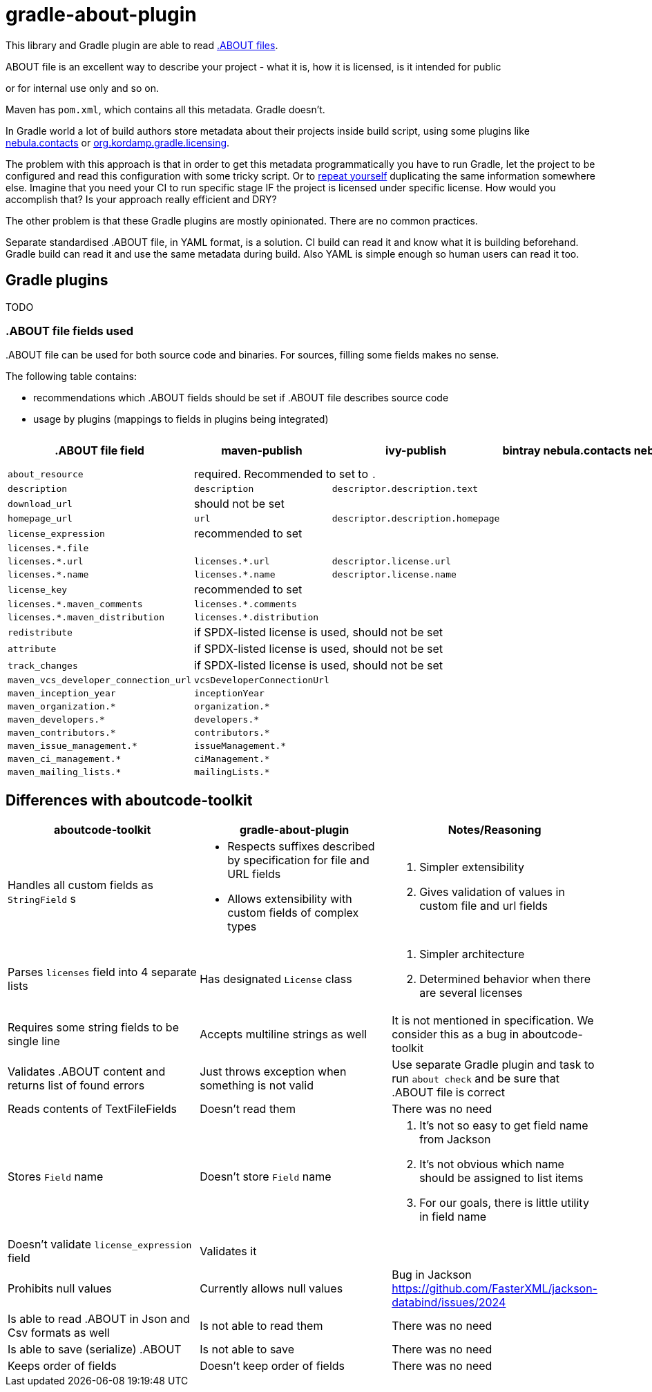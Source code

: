 // SPDX-Copyright: ©  Basil Peace
// SPDX-License-Identifier: FSFAP
= gradle-about-plugin

This library and Gradle plugin are able to read
https://github.com/nexB/aboutcode-toolkit/blob/develop/SPECIFICATION.rst[.ABOUT files].

.ABOUT file is an excellent way to describe your project - what it is, how it is licensed, is it intended for public
or for internal use only and so on.

Maven has `pom.xml`, which contains all this metadata. Gradle doesn't.

In Gradle world a lot of build authors store metadata about their projects inside build script, using some plugins
like https://nebula-plugins.github.io/documentation/plugin_overview.html#gradle-contacts-plugin[nebula.contacts]
or https://aalmiray.github.io/kordamp-gradle-plugins/#_org_kordamp_gradle_licensing[org.kordamp.gradle.licensing].

The problem with this approach is that in order to get this metadata programmatically
you have to run Gradle, let the project to be configured and read this configuration with some tricky script.
Or to https://en.wikipedia.org/wiki/Don't_repeat_yourself[repeat yourself] duplicating the same information
somewhere else. Imagine that you need your CI to run specific stage IF the project is licensed under specific license.
How would you accomplish that? Is your approach really efficient and DRY?

The other problem is that these Gradle plugins are mostly opinionated. There are no common practices.

Separate standardised .ABOUT file, in YAML format, is a solution.
CI build can read it and know what it is building beforehand.
Gradle build can read it and use the same metadata during build.
Also YAML is simple enough so human users can read it too.

== Gradle plugins

TODO

=== .ABOUT file fields used

{empty}.ABOUT file can be used for both source code and binaries.
For sources, filling some fields makes no sense.

The following table contains:

* recommendations which .ABOUT fields should be set if .ABOUT file describes source code
* usage by plugins (mappings to fields in plugins being integrated)

[cols="7",options="header"]
|===
^|.ABOUT file field
^|maven-publish
^|ivy-publish
^|bintray
^|nebula.contacts
^|nebula.bintray
^|plugin-publish

| `about_resource`
6+^| required. Recommended to set to `.`

| `description`
| `description`
| `descriptor.description.text`
|
|
|
|

| `download_url`
6+^| should not be set

| `homepage_url`
| `url`
| `descriptor.description.homepage`
|
|
|
|

| `license_expression`
6+^| recommended to set

| `licenses.*.file`
|
|
|
|
|
|

| `licenses.*.url`
| `licenses.*.url`
| `descriptor.license.url`
|
|
|
|

| `licenses.*.name`
| `licenses.*.name`
| `descriptor.license.name`
|
|
|
|

| `license_key`
6+^| recommended to set

| `licenses.*.maven_comments`
| `licenses.*.comments`
|
|
|
|
|

| `licenses.*.maven_distribution`
| `licenses.*.distribution`
|
|
|
|
|

| `redistribute`
6+^| if SPDX-listed license is used, should not be set

| `attribute`
6+^| if SPDX-listed license is used, should not be set

| `track_changes`
6+^| if SPDX-listed license is used, should not be set


| `maven_vcs_developer_connection_url`
| `vcsDeveloperConnectionUrl`
|
|
|
|
|

| `maven_inception_year`
| `inceptionYear`
|
|
|
|
|

| `maven_organization.*`
| `organization.*`
|
|
|
|
|

| `maven_developers.*`
| `developers.*`
|
|
|
|
|

| `maven_contributors.*`
| `contributors.*`
|
|
|
|
|

| `maven_issue_management.*`
| `issueManagement.*`
|
|
|
|
|

| `maven_ci_management.*`
| `ciManagement.*`
|
|
|
|
|

| `maven_mailing_lists.*`
| `mailingLists.*`
|
|
|
|
|

|===

== Differences with aboutcode-toolkit

[cols="3",options="header"]
|===
^|aboutcode-toolkit
^|gradle-about-plugin
^|Notes/Reasoning

| Handles all custom fields as `StringField` s
a|
*   Respects suffixes described by specification for file and URL fields
*   Allows extensibility with custom fields of complex types
a|
1. Simpler extensibility
2. Gives validation of values in custom file and url fields

| Parses `licenses` field into 4 separate lists
| Has designated `License` class
a|
1. Simpler architecture
2. Determined behavior when there are several licenses

| Requires some string fields to be single line
| Accepts multiline strings as well
| It is not mentioned in specification. We consider this as a bug in aboutcode-toolkit

| Validates .ABOUT content and returns list of found errors
| Just throws exception when something is not valid
| Use separate Gradle plugin and task to run `about check` and be sure that .ABOUT file is correct

| Reads contents of TextFileFields
| Doesn't read them
| There was no need

| Stores `Field` name
| Doesn't store `Field` name
a|
1. It's not so easy to get field name from Jackson
2. It's not obvious which name should be assigned to list items
3. For our goals, there is little utility in field name

| Doesn't validate `license_expression` field
| Validates it
|

| Prohibits null values
| Currently allows null values
| Bug in Jackson https://github.com/FasterXML/jackson-databind/issues/2024

| Is able to read .ABOUT in Json and Csv formats as well
| Is not able to read them
| There was no need

| Is able to save (serialize) .ABOUT
| Is not able to save
| There was no need

| Keeps order of fields
| Doesn't keep order of fields
| There was no need
|===
